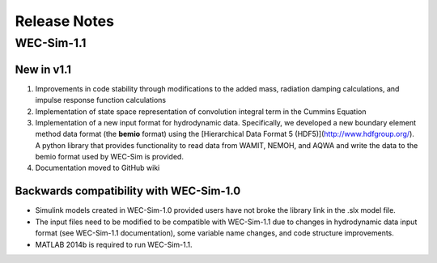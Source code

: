 Release Notes
============================

WEC-Sim-1.1
---------------------------
New in v1.1
~~~~~~~~~~~~~~~~~~
#. Improvements in code stability through modifications to the added mass, radiation damping calculations, and impulse response function calculations
#. Implementation of state space representation of convolution integral term in the Cummins Equation
#. Implementation of a new input format for hydrodynamic data. Specifically, we developed a new boundary element method data format (the **bemio** format) using the [Hierarchical Data Format 5 (HDF5)](http://www.hdfgroup.org/). A python library that provides functionality to read data from WAMIT, NEMOH, and AQWA and write the data to the bemio format used by WEC-Sim is provided.
#. Documentation moved to GitHub wiki

Backwards compatibility with WEC-Sim-1.0
~~~~~~~~~~~~~~~~~~~~~~~~~~~~~~~~~~~~~~~~~~
* Simulink models created in WEC-Sim-1.0 provided users have not broke the library link in the .slx model file.
* The input files need to be modified to be compatible with WEC-Sim-1.1 due to changes in hydrodynamic data input format (see WEC-Sim-1.1 documentation), some variable name changes, and code structure improvements.
* MATLAB 2014b is required to run WEC-Sim-1.1.